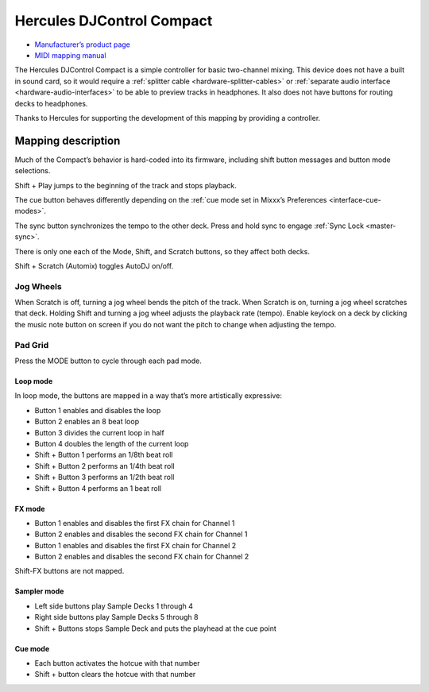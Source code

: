 Hercules DJControl Compact
==========================

-  `Manufacturer’s product page <https://support.hercules.com/en/product/djcontrolcompact-en/>`__
- `MIDI mapping manual <http://ts.hercules.com/download/sound/manuals/DJC_Compact/DJC_Compact_MIDI_Mapping.pdf>`__

The Hercules DJControl Compact is a simple controller for basic
two-channel mixing. This device does not have a built in sound card, so
it would require a :ref:`splitter cable <hardware-splitter-cables>` or
:ref:`separate audio interface <hardware-audio-interfaces>` to be able to
preview tracks in headphones. It also does not have buttons for routing
decks to headphones.

Thanks to Hercules for supporting the development of this mapping by
providing a controller.

.. versionadded:: 2.1

Mapping description
-------------------

Much of the Compact’s behavior is hard-coded into its firmware,
including shift button messages and button mode selections.

Shift + Play jumps to the beginning of the track and stops playback.

The cue button behaves differently depending on the :ref:`cue mode set in Mixxx’s Preferences <interface-cue-modes>`.

The sync button synchronizes the tempo to the other deck.
Press and hold sync to engage :ref:`Sync Lock <master-sync>`.

There is only one each of the Mode, Shift, and Scratch buttons, so they
affect both decks.

Shift + Scratch (Automix) toggles AutoDJ on/off.

Jog Wheels
~~~~~~~~~~

When Scratch is off, turning a jog wheel bends the pitch of the track.
When Scratch is on, turning a jog wheel scratches that deck. Holding
Shift and turning a jog wheel adjusts the playback rate (tempo). Enable
keylock on a deck by clicking the music note button on screen if you do
not want the pitch to change when adjusting the tempo.

Pad Grid
~~~~~~~~

Press the MODE button to cycle through each pad mode.

Loop mode
^^^^^^^^^

In loop mode, the buttons are mapped in a way that’s more artistically
expressive:

-  Button 1 enables and disables the loop
-  Button 2 enables an 8 beat loop
-  Button 3 divides the current loop in half
-  Button 4 doubles the length of the current loop
-  Shift + Button 1 performs an 1/8th beat roll
-  Shift + Button 2 performs an 1/4th beat roll
-  Shift + Button 3 performs an 1/2th beat roll
-  Shift + Button 4 performs an 1 beat roll

FX mode
^^^^^^^

-  Button 1 enables and disables the first FX chain for Channel 1
-  Button 2 enables and disables the second FX chain for Channel 1
-  Button 1 enables and disables the first FX chain for Channel 2
-  Button 2 enables and disables the second FX chain for Channel 2

Shift-FX buttons are not mapped.

Sampler mode
^^^^^^^^^^^^

-  Left side buttons play Sample Decks 1 through 4
-  Right side buttons play Sample Decks 5 through 8
-  Shift + Buttons stops Sample Deck and puts the playhead at the cue
   point

Cue mode
^^^^^^^^

-  Each button activates the hotcue with that number
-  Shift + button clears the hotcue with that number
